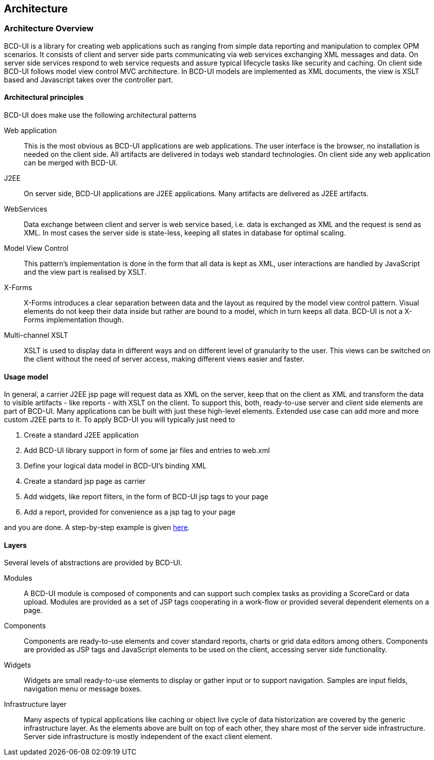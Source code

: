 [[DocArchitecture]]
== Architecture

=== Architecture Overview

BCD-UI is a library for creating web applications such as ranging from simple data reporting and manipulation to complex OPM scenarios.
It consists of client and server side parts communicating via web services exchanging XML messages and data.
On server side services respond to web service requests and assure typical lifecycle tasks like security and caching.
On client side BCD-UI follows model view control MVC architecture.
In BCD-UI models are implemented as XML documents, the view is XSLT based and Javascript takes over the controller part.

==== Architectural principles

BCD-UI does make use the following architectural patterns

Web application:: This is the most obvious as BCD-UI applications are web applications.
The user interface is the browser, no installation is needed on the client side.
All artifacts are delivered in todays web standard technologies.
On client side any web application can be merged with BCD-UI.
J2EE:: On server side, BCD-UI applications are J2EE applications. Many artifacts are delivered as J2EE artifacts.
WebServices:: Data exchange between client and server is web service based, i.e. data is exchanged as XML and the request is send as XML.
In most cases the server side is state-less, keeping all states in database for optimal scaling.
Model View Control:: This pattern's implementation is done in the form that all data is kept as XML, user interactions are handled by JavaScript and the view part is realised by XSLT.
X-Forms:: X-Forms introduces a clear separation between data and the layout as required by the model view control pattern.
Visual elements do not keep their data inside but rather are bound to a model, which in turn keeps all data.
BCD-UI is not a X-Forms implementation though.
Multi-channel XSLT:: XSLT is used to display data in different ways and on different level of granularity to the user.
This views can be switched on the client without the need of server access, making different views easier and faster.

==== Usage model

In general, a carrier J2EE jsp page will request data as XML on the server,
keep that on the client as XML and transform the data to visible artifacts - like reports - with XSLT on the client.
To support this, both, ready-to-use server and client side elements are part of BCD-UI.
Many applications can be built with just these high-level elements. Extended use case can add more and more custom J2EE parts to it.
To apply BCD-UI you will typically just need to

. Create a standard J2EE application
. Add BCD-UI library support in form of some jar files and entries to web.xml
. Define your logical data model in BCD-UI's binding XML
. Create a standard jsp page as carrier
. Add widgets, like report filters, in the form of BCD-UI jsp tags to your page
. Add a report, provided for convenience as a jsp tag to your page

and you are done. A step-by-step example is given <<DocMinimalCube,here>>.

==== Layers

Several levels of abstractions are provided by BCD-UI.

Modules:: A BCD-UI module is composed of components and can support such complex tasks as providing a ScoreCard or data upload.
Modules are provided as a set of JSP tags cooperating in a work-flow or provided several dependent elements on a page.
Components:: Components are ready-to-use elements and cover standard reports, charts or grid data editors among others.
Components are provided as JSP tags and JavaScript elements to be used on the client, accessing server side functionality.
Widgets:: Widgets are small ready-to-use elements to display or gather input or to support navigation.
Samples are input fields, navigation menu or message boxes.
Infrastructure layer:: Many aspects of typical applications like caching or object live cycle of data historization are covered by the generic infrastructure layer.
As the elements above are built on top of each other, they share most of the server side infrastructure.
Server side infrastructure is mostly independent of the exact client element.
